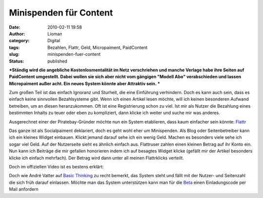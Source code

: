 Minispenden für Content
#######################
:date: 2010-02-11 19:58
:author: Lioman
:category: Digital
:tags: Bezahlen, Flattr, Geld, Micropaiment, PaidContent
:slug: minispenden-fuer-content
:status: published

***Ständig wird die angebliche Kostenlosmentalität im Netz verschriehen
und manche Verlage habe ihre Seiten auf PaidContent umgestellt. Dabei
wollen sie sich aber nicht vom gängigen "Modell Abo" verabschieden und
lassen Micropaiment außer acht. Ein neues System könnte aber Attraktiv
sein.
***

Zum großen Teil ist das einfach Ignoranz und Sturheit, die eine
Einführung verhindern. Doch es kann auch sein, dass es einfach keine
sinnvollen Bezahlsysteme gibt. Wenn ich einen Artikel lesen möchte, will
ich keinen besonderen Aufwand betreiben, um an diesen heranzukommen. Oft
ist eine Registrierung schon zu viel. Ist mir als Nutzer die Bezahlung
eines bestimmten Inhalts zu teuer oder eben zu kompliziert, dann klicke
ich weiter und suche mir was anderes.

.. raw:: html

   </p>

Ausgerechnet einer der Piratebay-Gründer möchte nun ein System
etablieren, dass kaum einfacher sein könnte:
`Flattr <http://flattr.com>`__

Das ganze ist als Socialpaiment deklariert, doch es geht wohl eher um
Minispenden. Als Blog oder Seitenbetreiber kann ich ein kleines Widget
einbauen. Klickt jemand darauf sehe ich ein wenig Geld. Machen es
besonders viele sehe ich sogar viel Geld. Auf der Nutzerseite sieht es
ähnlich einfach aus. Flattruser zahlen einen kleinen Betrag auf ihr
Konto ein. Nun kann ich Beiträge die mir gefallen honorieren indem ich
auf besagtes Widget klicke (gefällt mir der Artikel besonders klicke ich
einfach mehrfach). Der Betrag wird dann unter all meinen Flattrklicks
verteilt.

Doch im offiziellen Video ist es bestens erklärt:

Doch wie André Vatter auf `Basic
Thinking <http://www.basicthinking.de/blog/2010/02/11/flattr-pirate-bay-gruender-peter-sunde-will-paid-content-revolutionieren>`__
zu recht bemerkt, das System steht und fällt mit der Nutzer- und
Seitenzahl die sich früh darauf einlassen. Möchte man das System
unterstützen kann man für die `Beta <http://flattr.com/>`__ einen
Einladungscode per Mail anfordern
